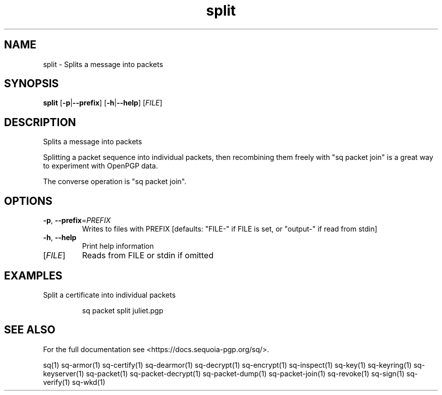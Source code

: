 .ie \n(.g .ds Aq \(aq
.el .ds Aq '
.TH split 1 "July 2022" "sq 0.26.0" "Sequoia Manual"
.SH NAME
split \- Splits a message into packets
.SH SYNOPSIS
\fBsplit\fR [\fB\-p\fR|\fB\-\-prefix\fR] [\fB\-h\fR|\fB\-\-help\fR] [\fIFILE\fR] 
.SH DESCRIPTION
Splits a message into packets
.PP
Splitting a packet sequence into individual packets, then recombining
them freely with "sq packet join" is a great way to experiment with
OpenPGP data.
.PP
The converse operation is "sq packet join".
.SH OPTIONS
.TP
\fB\-p\fR, \fB\-\-prefix\fR=\fIPREFIX\fR
Writes to files with PREFIX [defaults: "FILE\-" if FILE is set, or "output\-" if read from stdin]
.TP
\fB\-h\fR, \fB\-\-help\fR
Print help information
.TP
[\fIFILE\fR]
Reads from FILE or stdin if omitted
.SH EXAMPLES
 Split a certificate into individual packets
.PP
.nf
.RS
 sq packet split juliet.pgp
.RE
.fi
.SH "SEE ALSO"
For the full documentation see <https://docs.sequoia\-pgp.org/sq/>.
.PP
sq(1)
sq\-armor(1)
sq\-certify(1)
sq\-dearmor(1)
sq\-decrypt(1)
sq\-encrypt(1)
sq\-inspect(1)
sq\-key(1)
sq\-keyring(1)
sq\-keyserver(1)
sq\-packet(1)
sq\-packet\-decrypt(1)
sq\-packet\-dump(1)
sq\-packet\-join(1)
sq\-revoke(1)
sq\-sign(1)
sq\-verify(1)
sq\-wkd(1)
